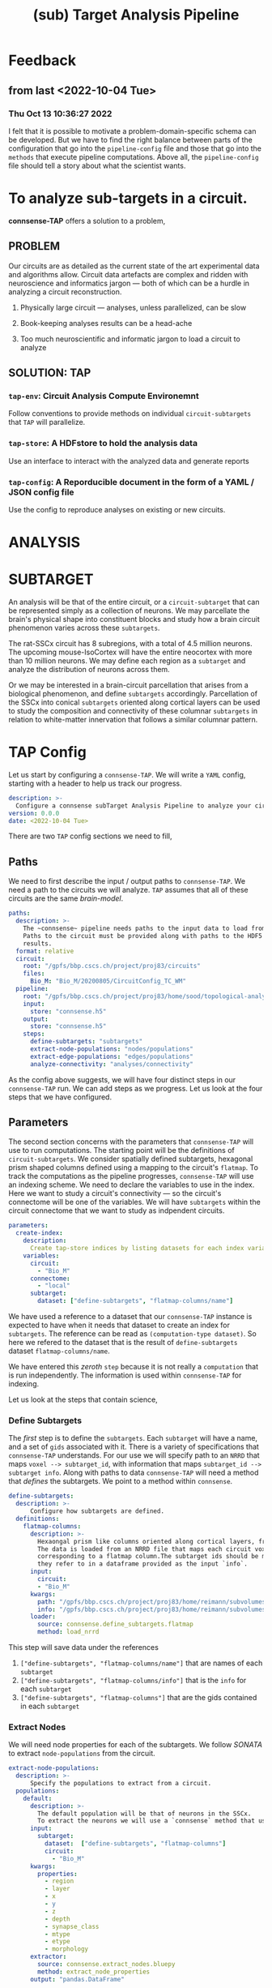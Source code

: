 #+title: (sub) Target Analysis Pipeline


* Feedback
** from last <2022-10-04 Tue>
*** Thu Oct 13 10:36:27 2022
I felt that it is possible to motivate a problem-domain-specific schema can be developed. But we have to find the right balance between parts of the configuration that go into the ~pipeline-config~ file and those that go into the ~methods~ that execute pipeline computations. Above all, the ~pipeline-config~ file should tell a story about what the scientist wants.


* To analyze sub-targets in a circuit.

*connsense-TAP*  offers a solution to a problem,

** PROBLEM

Our circuits are as detailed as the current state of the art experimental data and algorithms allow. Circuit data artefacts are complex and ridden with neuroscience and informatics jargon --- both of which can be a hurdle in analyzing a circuit reconstruction.

1. Physically large circuit --- analyses, unless parallelized, can be slow

2. Book-keeping analyses results can be a head-ache

3. Too much neuroscientific and informatic jargon to load a circuit to analyze


** SOLUTION: TAP

*** ~tap-env~: Circuit Analysis Compute Environemnt
Follow conventions to provide methods on individual ~circuit-subtargets~ that ~TAP~ will parallelize.

*** ~tap-store~: A HDFstore to hold the analysis data
Use an interface to interact with the analyzed data and generate reports

*** ~tap-config~: A Reporducible document in the form of a YAML / JSON config file
Use the config to reproduce analyses on existing or new circuits.


* ANALYSIS


* SUBTARGET

An analysis will be that of the entire circuit, or a ~circuit-subtarget~ that can be represented simply as a collection of neurons. We may parcellate the brain's physical shape into constituent blocks and study how a brain circuit phenomenon varies across these ~subtargets~.

The rat-SSCx circuit has 8 subregions, with a total of 4.5 million neurons. The upcoming mouse-IsoCortex will have the entire neocortex with more than 10 million neurons. We may define each region as a ~subtarget~ and analyze the distribution of neurons across them.

Or we may be interested in a brain-circuit parcellation that arises from a biological phenomenon, and define ~subtargets~ accordingly. Parcellation of the SSCx into conical ~subtargets~ oriented along cortical layers can be used to study the composition and connectivity of these columnar ~subtargets~ in relation to white-matter innervation that follows a similar columnar pattern.


* TAP Config

Let us start by configuring a ~connsense-TAP~. We will write a ~YAML~ config, starting with a header to help us track our progress.

#+name: config-header
#+begin_src yaml :tangle pipeline.yaml
description: >-
  Configure a connsense subTarget Analysis Pipeline to analyze your circuit.
version: 0.0.0
date: <2022-10-04 Tue>
#+end_src

There are two ~TAP~ config sections we need to fill,

** Paths

We need to first describe the input / output paths to ~connsense-TAP~. We need a path to the circuits we will analyze. ~TAP~ assumes that all of these circuits are the same /brain-model/.

#+name: config-paths
#+begin_src yaml
paths:
  description: >-
    The ~connsense~ pipeline needs paths to the input data to load from, and output paths to store data.
    Paths to the circuit must be provided along with paths to the HDF5 archive that will store the pipeline's
    results.
  format: relative
  circuit:
    root: "/gpfs/bbp.cscs.ch/project/proj83/circuits"
    files:
      Bio_M: "Bio_M/20200805/CircuitConfig_TC_WM"
  pipeline:
    root: "/gpfs/bbp.cscs.ch/project/proj83/home/sood/topological-analysis-subvolumes/test/v2"
    input:
      store: "connsense.h5"
    output:
      store: "connsense.h5"
    steps:
      define-subtargets: "subtargets"
      extract-node-populations: "nodes/populations"
      extract-edge-populations: "edges/populations"
      analyze-connectivity: "analyses/connectivity"

#+end_src

As the config above suggests, we will have four distinct steps in our ~connsense-TAP~ run. We can add steps as we progress. Let us look at the four steps that we have configured.

** Parameters

The second section concerns with the parameters that ~connsense-TAP~ will use to run computations. The starting point will be the definitions of ~circuit-subtargets~. We consider spatially defined subtargets, hexagonal prism shaped columns defined using a mapping to the circuit's ~flatmap~. To track the computations as the pipeline progresses, ~connsense-TAP~ will use an indexing scheme. We need to declare the variables to use in the index. Here we want to study a circuit's connectivity --- so the circuit's connectome will be one of the variables. We will have ~subtargets~ within the circuit connectome that we want to study as indpendent circuits.

#+name: config-parameters
#+begin_src yaml
parameters:
  create-index:
    description:
      Create tap-store indices by listing datasets for each index variable.
    variables:
      circuit:
        - "Bio_M"
      connectome:
        - "local"
      subtarget:
        dataset: ["define-subtargets", "flatmap-columns/name"]

#+end_src

We have used a  reference to a dataset that our ~connsense-TAP~ instance is expected to have when it needs that dataset to create an index for ~subtargets~. The reference can be read as ~(computation-type dataset)~. So here we refered to the dataset that is the result of ~define-subtargets~ dataset ~flatmap-columns/name~.

We have entered this /zeroth/ ~step~ because it is not really a ~computation~ that is run independently. The information is used within ~connsense-TAP~ for indexing.

Let us look at the steps that contain science,


*** Define Subtargets

The /first/ step is to define the ~subtargets~. Each ~subtarget~ will have a name, and a set of ~gids~ associated with it. There is a variety of specifications that ~connsense-TAP~ understands. For our use we will specify path to an ~NRRD~ that maps ~voxel --> subtarget_id~, with information that maps ~subtarget_id --> subtarget info~. Along with paths to data ~connsense-TAP~ will need a method that /defines/ the subtargets. We point to a method within ~connsense~.

#+name: config-define-subtargets
#+begin_src yaml
define-subtargets:
  description: >-
      Configure how subtargets are defined.
  definitions:
    flatmap-columns:
      description: >-
        Hexaongal prism like columns oriented along cortical layers, from white-matter to pia.
        The data is loaded from an NRRD file that maps each circuit voxel to a subtarget ids
        corresponding to a flatmap column.The subtarget ids should be mapped to the subtargets
        they refer to in a dataframe provided as the input `info`.
      input:
        circuit:
        - "Bio_M"
      kwargs:
        path: "/gpfs/bbp.cscs.ch/project/proj83/home/reimann/subvolumes/column_identities.nrrd"
        info: "/gpfs/bbp.cscs.ch/project/proj83/home/reimann/subvolumes/voxel-based-hex-grid-info.h5"
      loader:
        source: connsense.define_subtargets.flatmap
        method: load_nrrd

#+end_src

This step will save data under the references

1. ~["define-subtargets", "flatmap-columns/name"]~ that are names of each ~subtarget~
2. ~["define-subtargets", "flatmap-columns/info"]~ that is the ~info~ for each ~subtarget~
3. ~["define-subtargets", "flatmap-columns"]~ that are the gids contained in each ~subtarget~


*** Extract Nodes

We will need node properties for each of the subtargets. We follow /SONATA/ to extract ~node-populations~ from the circuit.

#+name: config-extract-node-populations
#+begin_src yaml
extract-node-populations:
  description: >-
      Specify the populations to extract from a circuit.
  populations:
    default:
      description: >-
        The default population will be that of neurons in the SSCx.
        To extract the neurons we will use a `connsense` method that uses ~bluepy~.
      input:
        subtarget:
          dataset:  ["define-subtargets", "flatmap-columns"]
          circuit:
            - "Bio_M"
      kwargs:
        properties:
          - region
          - layer
          - x
          - y
          - z
          - depth
          - synapse_class
          - mtype
          - etype
          - morphology
      extractor:
        source: connsense.extract_nodes.bluepy
        method: extract_node_properties
      output: "pandas.DataFrame"
#+end_src

The configuration above can be used as a template to understand the general /syntax/ that ~connsense-TAP~ uses to interpret ~parameters~ entries. Each step is that of a ~computation-type~. A ~computation-type~ will have key associated with values that is a list of the ~quantities~ that will be computed.

For example, to extract nodes, we have listed ~populations~ whose nodes will be extracted. For the SSCx circuits we have only one population of biophysical cells that we named ~default~.

For each ~quantity~ to be computed, ~connsense-TAP~ will need to load it's input. In our case the inputs are the ~flatmap-columns~ that we have referenced as shown in the config. We may have more than one circuit to analyze, so that too goes in the ~inputs~. The workhorse will be the ~extractor~ specified above --- a method within ~connsense~ ---. The ~inputs~ are the arguments to the referenced ~Python~ method, and ~kwargs~ it's key-word arguments. We follow the convention that ~inputs~ can be loaded from other ~connsense-TAP~ steps and hence entered as /implicity/ references, while ~kwargs~ are some other parameters that the scientist will need to enter /explitcitly/. In the example of ~extract-node-populations~ we have specified extraction of cell properties. The ~output~ type of the method used is required by ~connsense-TAP~ to format the saved data.

*** Extract edges

We will extract subtarget edges as ~scipy.sparse~ adjacency matrices. This choice is driven mostly by the computational requirement of network topology algorithms that use adjacency matrices.

#+name: config-extract-edge-populations
#+begin_src yaml
extract-edge-populations:
  description: >-
    Specify the connectomes to extract from.
    Connections will be extracted for each subtarget as an adjacency matrix, with or without connection-strengths.
    A connection is between a pair of source and target nodes, and may be a multi-edge connection.
    We will also specify a set of edge-properties to extract from the circuit.
  populations:
    local:
      input:
        subtarget:
          dataset:  ["define-subtargets", "flatmap-columns"]
          circuit:
            - "Bio_M"
          connectome:
            - "local"
      kwargs:
        sources: "intrinsic"
      extractor:
        source: connsense.extract_connectivity.bluepy
        method: extract_adj
      output: "sparse.spmatrix"
    #+end_src

There is nothing new here, other than the details of the computation. We specify that the inputs will be ~(subtarget, circuit, connectome)~ with their values or references. In ~kwargs~ we have set ~sources~ as /intrinsic/ which allows the ~extractor~ to distinguish extraction of connections among the /biophysical/ SSCx population from an extraction where the ~sources~ are extrinsic, for example the virtual thalamic cells defined in the reconstruction.

*** Analyze Connectivity

We can have several ~analyzes-computation-types~, each motivated by the needs of the computations required by specific circuit phenomena. The scientist can choose their own name prefixed by ~analyze-~.  For our case, a study of the circuit's network topology we are interested in ~analyze-connectivity~,

#+name: config-analyze-connectivity
#+begin_src yaml
analyze-connectivity:
  description: >-
    Configure each analyses' parameters, as a mapping under section `analyses`.
#+end_src

We can list as many analyses as we want. Let us start with a computationally simple one,

**** Simplex counts

To configure a ~connsense-TAP~ computation of ~simplex-counts~ over all the subtargets,

#+name: config-analyze-connectivity-simplex-counts
#+begin_src yaml
simplex-counts:
  description: >-
    Number of simplices by dimension.

  index:
    subtarget:
      dataset: ["define-subtargets", "flatmap-columns"]
    circuit:
      - "Bio_M"
    connectome:
      - "local"

  input:
    adjacency:
      dataset: ["extract-edge-populations", "local"]

  computation:
    source: "/gpfs/bbp.cscs.ch/project/proj83/analyses/topological-analysis-subvolumes/proj83/connectome_analysis/library/topology.py"
    method: "simplex_counts"

  output: "pandas.Series"
#+end_src

It is important to separate a ~computation~'s ~index~ from it's ~input~. The entries in ~input~ are the arguments of the ~computation-method~ entry, while ~index~ is an instruction to ~connsense-TAP~ to which subtargets the computation should be applied to. For ~simplex-counts~ we want to apply all the ~flatmap-columns~ in circuit /Bio_M/'s /local/ connectome. There are 240 of them, but one is empty, and another has only 1 node.

Using the index configured for a computation, ~connsense-TAP~ will load the inputs as configured for ~input~, a

#+begin_src example
~Mapping Argument --> DataReference~
#+end_src

We can reference a ~connsense-TAP-Dataset~ by combining ~[computation-type, of_quantity]~. For ~simplex-counts~ we want the input to be the adjacency matrices loaded from the dataset resulting from extraction of the local edge population:
#+begin_src yaml
  input:
    adjacency:
      dataset: ["extract-edge-populations", "local"]
#+end_src

~connsense-TAP~ will use the subset of this dataset that applies to the configured ~index~.

*** Result

We can write the configuration to a YAML,

#+begin_src yaml :tangle configs/pipeline.yaml :noweb yes
<<config-header>>

<<config-paths>>

<<config-parameters>>

  <<config-define-subtargets>>

  <<config-extract-node-populations>>

  <<config-extract-edge-populations>>

  <<config-analyze-connectivity>>
    analyses:
      <<config-analyze-connectivity-simplex-counts>>

#+end_src


* TAP environment


A CLI environment will allow the scientist to setup, run, and interpret a TAP instance of their circuit analysis.

#+begin_example

$ tap ?

>> What may I analyze for you today?

   1. anatomy
   2. physiology

#+end_example

To which the scientist can respond,

#+begin_example

-- anatomy

>> What aspect of anatomy?

   1. composition
   2. connectivity
   3. something else that I am not aware of?

#+end_example

We want to study the connectivity of flatmap columns,

#+begin_example

-- connectivity

#+end_example

 ~tap-env~ will look for any connectivity analyses in it's configuration, and not finding any definitions,

 #+begin_example
 >> I did not find any connectivity analyses. Do you want to configure one? (yes/no)
 #+end_example

 Let us say /yes/,

 #+begin_example

 -- yes

 >> What is the name of your analysis?

 -- simplex-counts

 >> Can you describe *simplex-counts*?

 -- Number of simplices in a network by dimension.

 >> Where can I find a method to compute *simplex-counts* ? It should be a path to a Python source file.

 --  path/to/source.py

 >> Which method in *path/to/source.py* should I use?

 -- simplex_counts

 >> What data-type does the method return?

 -- pandas.Series

 >> I have sufficient information to configure an analysis of circuit connectivity *simplex-count*

 #+end_example

~tap-env~ can use the information provided to define a YAML cell,

 #+name: config-analysis-connectivity-simplex-counts
 #+begin_src yaml
  simplex-counts:
  description: >-
    Number of simplices in a network by dimension, /i.e./ the number of nodes in the simplex.
  source: "/gpfs/bbp.cscs.ch/project/proj83/analyses/topological-analysis-subvolumes/proj83/connectome_analysis/library/topology.py"
  method: "simplex_counts"
  output: "pandas.DataFrame"
#+end_src

#+begin_example
>> Which circuit subtargets do you want to compute?

-- flatmap-columns

>> I do not about *flatmap-columns* subtargets. Should we configure them? (yes/no)

-- yes
#+end_example

The scientist can now configure the computation of ~flatmap-columns~,

#+begin_example
>> What should we call these subtargets?

-- flatmap-columns

>> Can you describe *flatmap-columns*?

-- Conical columns, straight up along cortical layers, one per a hex-grid defined in the circuit's flatmap.

#+end_example
